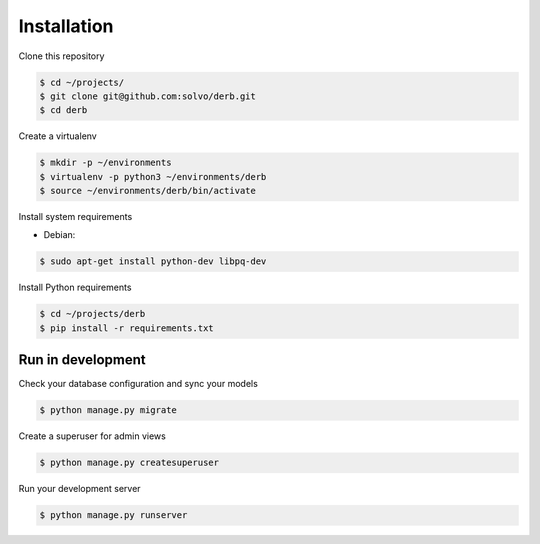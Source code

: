 Installation
############

Clone this repository

.. code-block:: bash

    $ cd ~/projects/
    $ git clone git@github.com:solvo/derb.git
    $ cd derb

Create a virtualenv

.. code-block:: bash

    $ mkdir -p ~/environments
    $ virtualenv -p python3 ~/environments/derb
    $ source ~/environments/derb/bin/activate

Install system requirements

* Debian:

.. code-block:: bash

    $ sudo apt-get install python-dev libpq-dev

Install Python requirements

.. code-block:: bash

    $ cd ~/projects/derb
    $ pip install -r requirements.txt

Run in development
------------------

Check your database configuration and sync your models

.. code-block:: bash

    $ python manage.py migrate


Create a superuser for admin views

.. code-block:: bash

    $ python manage.py createsuperuser

Run your development server

.. code-block:: bash

    $ python manage.py runserver
